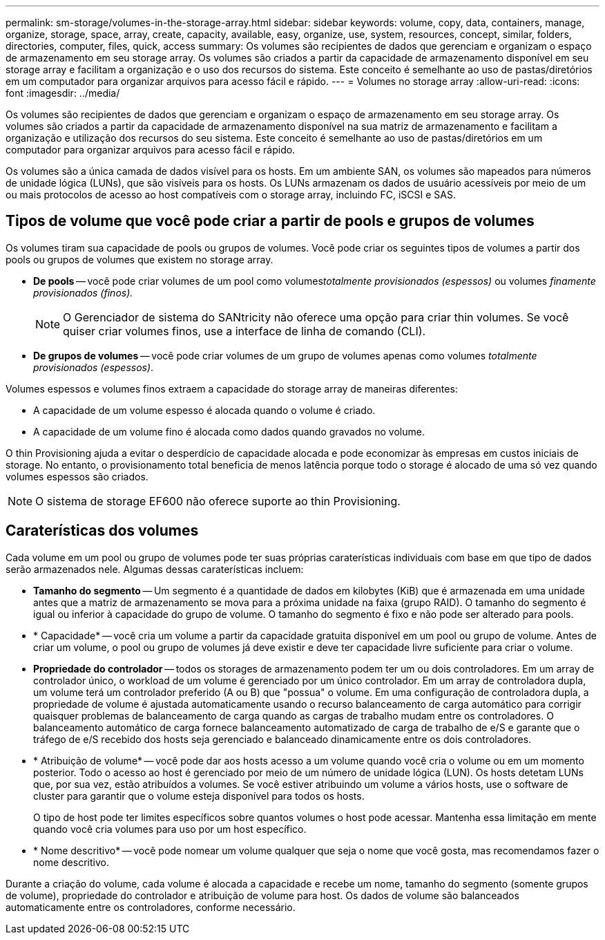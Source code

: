 ---
permalink: sm-storage/volumes-in-the-storage-array.html 
sidebar: sidebar 
keywords: volume, copy, data, containers, manage, organize, storage, space, array, create, capacity, available, easy, organize, use, system, resources, concept, similar, folders, directories, computer, files, quick, access 
summary: Os volumes são recipientes de dados que gerenciam e organizam o espaço de armazenamento em seu storage array. Os volumes são criados a partir da capacidade de armazenamento disponível em seu storage array e facilitam a organização e o uso dos recursos do sistema. Este conceito é semelhante ao uso de pastas/diretórios em um computador para organizar arquivos para acesso fácil e rápido. 
---
= Volumes no storage array
:allow-uri-read: 
:icons: font
:imagesdir: ../media/


[role="lead"]
Os volumes são recipientes de dados que gerenciam e organizam o espaço de armazenamento em seu storage array. Os volumes são criados a partir da capacidade de armazenamento disponível na sua matriz de armazenamento e facilitam a organização e utilização dos recursos do seu sistema. Este conceito é semelhante ao uso de pastas/diretórios em um computador para organizar arquivos para acesso fácil e rápido.

Os volumes são a única camada de dados visível para os hosts. Em um ambiente SAN, os volumes são mapeados para números de unidade lógica (LUNs), que são visíveis para os hosts. Os LUNs armazenam os dados de usuário acessíveis por meio de um ou mais protocolos de acesso ao host compatíveis com o storage array, incluindo FC, iSCSI e SAS.



== Tipos de volume que você pode criar a partir de pools e grupos de volumes

Os volumes tiram sua capacidade de pools ou grupos de volumes. Você pode criar os seguintes tipos de volumes a partir dos pools ou grupos de volumes que existem no storage array.

* *De pools* -- você pode criar volumes de um pool como volumes__totalmente provisionados (espessos)__ ou volumes _finamente provisionados (finos)._
+
[NOTE]
====
O Gerenciador de sistema do SANtricity não oferece uma opção para criar thin volumes. Se você quiser criar volumes finos, use a interface de linha de comando (CLI).

====
* *De grupos de volumes* -- você pode criar volumes de um grupo de volumes apenas como volumes _totalmente provisionados (espessos)_.


Volumes espessos e volumes finos extraem a capacidade do storage array de maneiras diferentes:

* A capacidade de um volume espesso é alocada quando o volume é criado.
* A capacidade de um volume fino é alocada como dados quando gravados no volume.


O thin Provisioning ajuda a evitar o desperdício de capacidade alocada e pode economizar às empresas em custos iniciais de storage. No entanto, o provisionamento total beneficia de menos latência porque todo o storage é alocado de uma só vez quando volumes espessos são criados.

[NOTE]
====
O sistema de storage EF600 não oferece suporte ao thin Provisioning.

====


== Caraterísticas dos volumes

Cada volume em um pool ou grupo de volumes pode ter suas próprias caraterísticas individuais com base em que tipo de dados serão armazenados nele. Algumas dessas caraterísticas incluem:

* *Tamanho do segmento* -- Um segmento é a quantidade de dados em kilobytes (KiB) que é armazenada em uma unidade antes que a matriz de armazenamento se mova para a próxima unidade na faixa (grupo RAID). O tamanho do segmento é igual ou inferior à capacidade do grupo de volume. O tamanho do segmento é fixo e não pode ser alterado para pools.
* * Capacidade* -- você cria um volume a partir da capacidade gratuita disponível em um pool ou grupo de volume. Antes de criar um volume, o pool ou grupo de volumes já deve existir e deve ter capacidade livre suficiente para criar o volume.
* *Propriedade do controlador* -- todos os storages de armazenamento podem ter um ou dois controladores. Em um array de controlador único, o workload de um volume é gerenciado por um único controlador. Em um array de controladora dupla, um volume terá um controlador preferido (A ou B) que "possua" o volume. Em uma configuração de controladora dupla, a propriedade de volume é ajustada automaticamente usando o recurso balanceamento de carga automático para corrigir quaisquer problemas de balanceamento de carga quando as cargas de trabalho mudam entre os controladores. O balanceamento automático de carga fornece balanceamento automatizado de carga de trabalho de e/S e garante que o tráfego de e/S recebido dos hosts seja gerenciado e balanceado dinamicamente entre os dois controladores.
* * Atribuição de volume* -- você pode dar aos hosts acesso a um volume quando você cria o volume ou em um momento posterior. Todo o acesso ao host é gerenciado por meio de um número de unidade lógica (LUN). Os hosts detetam LUNs que, por sua vez, estão atribuídos a volumes. Se você estiver atribuindo um volume a vários hosts, use o software de cluster para garantir que o volume esteja disponível para todos os hosts.
+
O tipo de host pode ter limites específicos sobre quantos volumes o host pode acessar. Mantenha essa limitação em mente quando você cria volumes para uso por um host específico.

* * Nome descritivo* -- você pode nomear um volume qualquer que seja o nome que você gosta, mas recomendamos fazer o nome descritivo.


Durante a criação do volume, cada volume é alocada a capacidade e recebe um nome, tamanho do segmento (somente grupos de volume), propriedade do controlador e atribuição de volume para host. Os dados de volume são balanceados automaticamente entre os controladores, conforme necessário.
